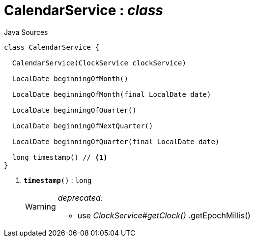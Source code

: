 = CalendarService : _class_
:Notice: Licensed to the Apache Software Foundation (ASF) under one or more contributor license agreements. See the NOTICE file distributed with this work for additional information regarding copyright ownership. The ASF licenses this file to you under the Apache License, Version 2.0 (the "License"); you may not use this file except in compliance with the License. You may obtain a copy of the License at. http://www.apache.org/licenses/LICENSE-2.0 . Unless required by applicable law or agreed to in writing, software distributed under the License is distributed on an "AS IS" BASIS, WITHOUT WARRANTIES OR  CONDITIONS OF ANY KIND, either express or implied. See the License for the specific language governing permissions and limitations under the License.

.Java Sources
[source,java]
----
class CalendarService {

  CalendarService(ClockService clockService)

  LocalDate beginningOfMonth()

  LocalDate beginningOfMonth(final LocalDate date)

  LocalDate beginningOfQuarter()

  LocalDate beginningOfNextQuarter()

  LocalDate beginningOfQuarter(final LocalDate date)

  long timestamp() // <.>
}
----

<.> `[line-through gray]#*timestamp*#()` : `long`
+
--
[WARNING]
====
[red]#_deprecated:_#

- use _ClockService#getClock()_ .getEpochMillis()
====
--

